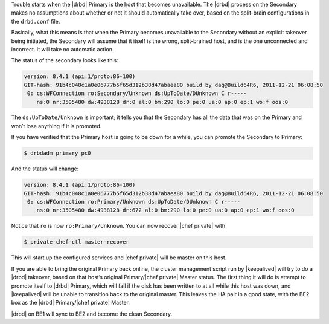 .. The contents of this file may be included in multiple topics.
.. This file should not be changed in a way that hinders its ability to appear in multiple documentation sets.

Trouble starts when the |drbd| Primary is the host that becomes unavailable. The |drbd| process on the Secondary makes no assumptions about whether or not it should automatically take over, based on the split-brain configurations in the ``drbd.conf`` file.

Basically, what this means is that when the Primary becomes unavailable to the Secondary without an explicit takeover being initiated, the Secondary will assume that it itself is the wrong, split-brained host, and is the one unconnected and incorrect. It will take no automatic action.

The status of the secondary looks like this:

.. code-block:: bash

   version: 8.4.1 (api:1/proto:86-100)
   GIT-hash: 91b4c048c1a0e06777b5f65d312b38d47abaea80 build by dag@Build64R6, 2011-12-21 06:08:50
    0: cs:WFConnection ro:Secondary/Unknown ds:UpToDate/DUnknown C r-----
       ns:0 nr:3505480 dw:4938128 dr:0 al:0 bm:290 lo:0 pe:0 ua:0 ap:0 ep:1 wo:f oos:0

The ``ds:UpToDate/Unknown`` is important; it tells you that the Secondary has all the data that was on the Primary and won’t lose anything if it is promoted.

If you have verified that the Primary host is going to be down for a while, you can promote the Secondary to Primary:

.. code-block:: bash

   $ drbdadm primary pc0

And the status will change:

.. code-block:: bash

   version: 8.4.1 (api:1/proto:86-100)
   GIT-hash: 91b4c048c1a0e06777b5f65d312b38d47abaea80 build by dag@Build64R6, 2011-12-21 06:08:50
    0: cs:WFConnection ro:Primary/Unknown ds:UpToDate/DUnknown C r-----
       ns:0 nr:3505480 dw:4938128 dr:672 al:0 bm:290 lo:0 pe:0 ua:0 ap:0 ep:1 wo:f oos:0

Notice that ``ro`` is now ``ro:Primary/Unknown``. You can now recover |chef private| with

.. code-block:: bash

   $ private-chef-ctl master-recover

This will start up the configured services and |chef private| will be master on this host.

If you are able to bring the original Primary back online, the cluster management script run by |keepalived| will try to do a |drbd| takeover, based on that host’s original Primary/|chef private| Master status. The first thing it will do is attempt to promote itself to |drbd| Primary, which will fail if the disk has been written to at all while this host was down, and |keepalived| will be unable to transition back to the original master. This leaves the HA pair in a good state, with the BE2 box as the |drbd| Primary/|chef private| Master.

|drbd| on BE1 will sync to BE2 and become the clean Secondary.